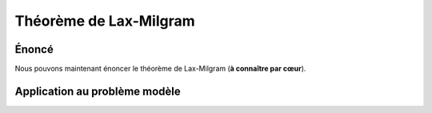 
Théorème de Lax-Milgram
=======================

Énoncé
------

Nous pouvons maintenant énoncer le théorème de Lax-Milgram (**à connaître par cœur**).

.. proof:theorem:: de Lax-Milgram

  Soit :math:`V` un espace de Hilbert de produit scalaire :math:`\PS{\cdot}{\cdot}` et de norme :math:`\norm{\cdot}`, et soit la formulation faible suivante

  .. math:: 
    :label: eq-fvlax
    
    \left\{
      \begin{array}{l}
        \dsp \text{Trouver }u\in V \text{ tel que,}\\
        \forall v\in V,\quad a(u,v) = \ell(v).
      \end{array}
    \right.
 
  Sous réserve des quatre hypothèses suivantes :

  1. :math:`\ell` est une forme anti-linéaire continue sur :math:`V` :
  
    .. math::  \exists C>0 / \forall v \in V, \quad |\ell(v)| \leq C\norm{v}.

  2. :math:`a(\cdot,\cdot)` est une forme sesquilinéaire  sur :math:`V\times V`. 
  3. :math:`a(\cdot,\cdot)` est continue : 

    .. math::   \exists M>0 / \forall (u,v) \in V\times V, \quad a(u,v) \leq M\norm{u}\norm{v}.

  4. :math:`a(\cdot,\cdot)` est coercive (ou elliptique) :

    .. math::  \exists \alpha > 0 / \forall u \in V, \quad \Re\left(a(u,u)\right) \geq \alpha\norm{u}^2.

  Alors la formulation faible :eq:`eq-fvlax` admet une unique solution. De plus cette solution dépend continûment de la forme linéaire :math:`\ell` :

  .. math::  \norm{u} \leq \frac{M}{\alpha}C


.. proof:proof::
  
  Comme il est question de forme linéaire, nous allons utiliser le Théorème de représentation de Riesz. En effet, pour tout :math:`w` de :math:`V`, l'application :math:`v\to a(w,v)` est anti-linéaire et continue de :math:`V` dans :math:`\Rb`. Il existe donc un unique élément de :math:`V`, noté :math:`A(w)` (Théorème de Riesz), tel que
  
  .. math:: \forall v\in V, \quad a(w,v) = \PS{A(w)}{v}.

  Nous allons montrer que l'opérateur :math:`A\colon V\to V` est continue, inversible et d'inverse continu. L'opérateur :math:`A` est clairement linéaire. En prenant :math:`v=A(w)` et en utilisant la continuité de :math:`a(\cdot,\cdot)`, nous obtenons :

  .. math:: \|A(w)\|^2  = \PS{A(w)}{A(w)}= a(w,A(w)) \leq M\|w\|\|A(w)\|.

  Cette relation étant valable pour tout :math:`w`, elle signifie que :math:`A` est continue, puisque :

  .. math:: \forall w\in V, \qquad \|A(w)\| \leq M\|w\|.

  Appliquons de nouveau le Théorème de représentation de Riesz au membre de droite, puisque :math:`\ell` est une forme anti-linéaire continue:

  .. math:: \exists! f\in V\text{ tel que } \|f\| = \|\ell\|_{V'} \text{ et } \forall v\in V, \ell(v) = \PS{f}{v}.

  Comme :math:`A(u) = f` est équivalent à :math:`\forall v\in V, \PS{A(u)}{v} = \PS{f}{v}`, alors notre formulation faible :eq:`eq-fvlax` devient équivalent au problème linéaire:


  .. math:: 

    \left\{
      \begin{array}{l}
      \text{Trouver } u\in V \text{ tel que }\\
      A(u) = f.
      \end{array}
    \right.


  La question est : :math:`A` est-elle bijective ?

  Utilisons la coercivité de l'application :math:`a(\cdot,\cdot)` :


  .. math:: \alpha\|w\|^2 \leq \Re\left(a(w,w)\right)  = \Re\left((A(w), w)\right)\leq \abs{((A(w), w)} \leq \|A(w)\|\|w\|,

  ce qui implique que

  .. math::   \alpha\|w\|\leq\|A(w)\|.
    :label: eq-demoLax

  Comme :math:`\alpha>0`, alors :math:`A` est injective. En dimension finie et comme :math:`A` est un endomorphisme, nous pourrions en déduire la surjectivité de :math:`A`. Mais nous sommes malheureusement en dimension infinie, nous devons donc montrer que :math:`\Image(A) = V`, pour cela nous montrons que :math:`\Image(A)` est fermé dans :math:`V` et que son orthogonal (dans :math:`V`) est réduit au singleton nul. Prenons une suite :math:`(A(w_n))_n` de :math:`\Image(A)` qui converge dans :math:`V`. Nous avons, pour tout :math:`n,p\in\Nb` et grâce à :eq:`eq-demoLax`,

  .. math::  \alpha\|w_n - w_p\|\leq\|A(w_n) - A(w_p)\|.

  Quand :math:`n` et :math:`p` tendent vers l'infini, alors :math:`\|w_n - w_p\| \to 0`. La suite :math:`(w_n)_n` est donc une suite de Cauchy dans :math:`V`, qui est complet (Hilbert), elle est donc convergente et converge vers un élément :math:`w` de :math:`V`. Par continuité de :math:`A`, la suite :math:`(A(w_n))_n` converge vers :math:`A(w)`, élément de :math:`\Image(A)`. Ce qui implique que :math:`\Image(A)` est fermé. Prenons maintenant :math:`v\in \Image(A)^{\perp}`, par la coercivité de :math:`a(\cdot,\cdot)`, nous avons

  .. math:: \alpha\\|v\\|^2 \leq \abs{\Re\left(a(v,v)\right)} \leq \abs{a(v,v)} = \abs{\PS{A(v)}{v}} = 0.

  Autrement dit, :math:`v=0` et donc :math:`\Image(A)^\perp = \{0\}` et nous avons

  .. math:: \Image(A) = \overline{\Image(A)} = \left(\Image(A)^{\perp}\right)^{\perp} = \{0\}^{\perp} = V.

  L'application :math:`A` est donc bijective. Son inverse :math:`A^{-1}` existe, et, avec :eq:`eq-demoLax`, nous obtenons sa continuité :

  .. math:: \forall w\in V, \qquad \norm{A^{-1}(w)}\leq \frac{1}{\alpha}\norm{w}.

  Ceci prouve que :math:`u` dépend continûment du membre de droite :math:`f` (qui dépend de :math:`\ell`). 


.. proof:remark::

  À quoi sert ce théorème ? Sous réserve de 4 hypothèses, nous aurons la garantie que la formulation faible obtenue précédemment admet une solution (ce qui est bien) et que cette solution est unique (encore mieux !). Il est donc d'une importance capitale.

Application au problème modèle
------------------------------